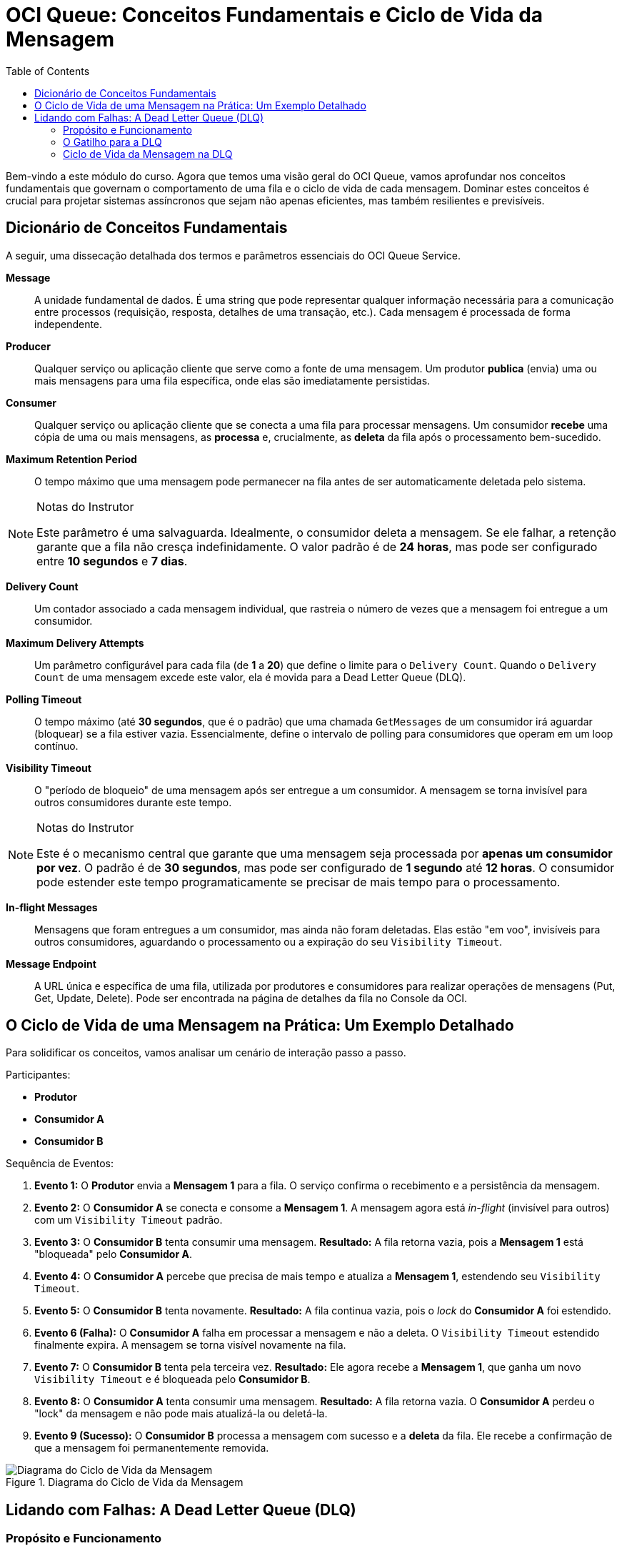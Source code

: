 = OCI Queue: Conceitos Fundamentais e Ciclo de Vida da Mensagem
:toc: levels=2
:icons: font

[preamble]
--
Bem-vindo a este módulo do curso. Agora que temos uma visão geral do OCI Queue, vamos aprofundar nos conceitos fundamentais que governam o comportamento de uma fila e o ciclo de vida de cada mensagem. Dominar estes conceitos é crucial para projetar sistemas assíncronos que sejam não apenas eficientes, mas também resilientes e previsíveis.
--

== Dicionário de Conceitos Fundamentais

A seguir, uma dissecação detalhada dos termos e parâmetros essenciais do OCI Queue Service.

*Message*::
A unidade fundamental de dados. É uma string que pode representar qualquer informação necessária para a comunicação entre processos (requisição, resposta, detalhes de uma transação, etc.). Cada mensagem é processada de forma independente.

*Producer*::
Qualquer serviço ou aplicação cliente que serve como a fonte de uma mensagem. Um produtor *publica* (envia) uma ou mais mensagens para uma fila específica, onde elas são imediatamente persistidas.

*Consumer*::
Qualquer serviço ou aplicação cliente que se conecta a uma fila para processar mensagens. Um consumidor *recebe* uma cópia de uma ou mais mensagens, as *processa* e, crucialmente, as *deleta* da fila após o processamento bem-sucedido.

*Maximum Retention Period*::
O tempo máximo que uma mensagem pode permanecer na fila antes de ser automaticamente deletada pelo sistema.

[NOTE]
====
.Notas do Instrutor
Este parâmetro é uma salvaguarda. Idealmente, o consumidor deleta a mensagem. Se ele falhar, a retenção garante que a fila não cresça indefinidamente. O valor padrão é de *24 horas*, mas pode ser configurado entre *10 segundos* e *7 dias*.
====

*Delivery Count*::
Um contador associado a cada mensagem individual, que rastreia o número de vezes que a mensagem foi entregue a um consumidor.

*Maximum Delivery Attempts*::
Um parâmetro configurável para cada fila (de *1* a *20*) que define o limite para o `Delivery Count`. Quando o `Delivery Count` de uma mensagem excede este valor, ela é movida para a Dead Letter Queue (DLQ).

*Polling Timeout*::
O tempo máximo (até *30 segundos*, que é o padrão) que uma chamada `GetMessages` de um consumidor irá aguardar (bloquear) se a fila estiver vazia. Essencialmente, define o intervalo de polling para consumidores que operam em um loop contínuo.

*Visibility Timeout*::
O "período de bloqueio" de uma mensagem após ser entregue a um consumidor. A mensagem se torna invisível para outros consumidores durante este tempo.
[NOTE]
====
.Notas do Instrutor
Este é o mecanismo central que garante que uma mensagem seja processada por *apenas um consumidor por vez*. O padrão é de *30 segundos*, mas pode ser configurado de *1 segundo* até *12 horas*. O consumidor pode estender este tempo programaticamente se precisar de mais tempo para o processamento.
====

*In-flight Messages*::
Mensagens que foram entregues a um consumidor, mas ainda não foram deletadas. Elas estão "em voo", invisíveis para outros consumidores, aguardando o processamento ou a expiração do seu `Visibility Timeout`.

*Message Endpoint*::
A URL única e específica de uma fila, utilizada por produtores e consumidores para realizar operações de mensagens (Put, Get, Update, Delete). Pode ser encontrada na página de detalhes da fila no Console da OCI.

== O Ciclo de Vida de uma Mensagem na Prática: Um Exemplo Detalhado

Para solidificar os conceitos, vamos analisar um cenário de interação passo a passo.

.Participantes:
* *Produtor*
* *Consumidor A*
* *Consumidor B*

.Sequência de Eventos:
. *Evento 1:* O *Produtor* envia a *Mensagem 1* para a fila. O serviço confirma o recebimento e a persistência da mensagem.
. *Evento 2:* O *Consumidor A* se conecta e consome a *Mensagem 1*. A mensagem agora está _in-flight_ (invisível para outros) com um `Visibility Timeout` padrão.
. *Evento 3:* O *Consumidor B* tenta consumir uma mensagem. *Resultado:* A fila retorna vazia, pois a *Mensagem 1* está "bloqueada" pelo *Consumidor A*.
. *Evento 4:* O *Consumidor A* percebe que precisa de mais tempo e atualiza a *Mensagem 1*, estendendo seu `Visibility Timeout`.
. *Evento 5:* O *Consumidor B* tenta novamente. *Resultado:* A fila continua vazia, pois o _lock_ do *Consumidor A* foi estendido.
. *Evento 6 (Falha):* O *Consumidor A* falha em processar a mensagem e não a deleta. O `Visibility Timeout` estendido finalmente expira. A mensagem se torna visível novamente na fila.
. *Evento 7:* O *Consumidor B* tenta pela terceira vez. *Resultado:* Ele agora recebe a *Mensagem 1*, que ganha um novo `Visibility Timeout` e é bloqueada pelo *Consumidor B*.
. *Evento 8:* O *Consumidor A* tenta consumir uma mensagem. *Resultado:* A fila retorna vazia. O *Consumidor A* perdeu o "lock" da mensagem e não pode mais atualizá-la ou deletá-la.
. *Evento 9 (Sucesso):* O *Consumidor B* processa a mensagem com sucesso e a *deleta* da fila. Ele recebe a confirmação de que a mensagem foi permanentemente removida.

image::images/image121.png[alt="Diagrama do Ciclo de Vida da Mensagem", title="Diagrama do Ciclo de Vida da Mensagem"]

== Lidando com Falhas: A Dead Letter Queue (DLQ)

=== Propósito e Funcionamento

Ao criar uma fila, uma *Dead Letter Queue (DLQ)* correspondente é automaticamente disponibilizada. O propósito da DLQ é isolar mensagens problemáticas ("poison messages") para que elas não bloqueiem o processamento de outras mensagens válidas na fila principal.

=== O Gatilho para a DLQ

Uma mensagem é movida para a DLQ apenas quando o número de tentativas de entrega malsucedidas excede o limite configurado.

[IMPORTANT]
====
.O que é uma "Entrega Malsucedida"?
Uma tentativa de entrega é considerada malsucedida quando um consumidor recebe a mensagem, mas falha em deletá-la antes que o `Visibility Timeout` expire.

A condição para mover uma mensagem para a DLQ é: `Delivery Count > Maximum Delivery Attempts`
====

=== Ciclo de Vida da Mensagem na DLQ

É crucial entender que as mensagens na DLQ *não são permanentes*. Elas ainda estão sujeitas ao `Maximum Retention Period` original da fila.

[TIP]
====
.Janela para Troubleshooting
O período de retenção (que pode ser de até sete dias) serve como uma janela de tempo para que um administrador ou um processo automatizado possa recuperar as mensagens da DLQ, examiná-las e solucionar a causa raiz da falha de processamento. Após o período de retenção expirar, a mensagem é permanentemente deletada da DLQ pelo serviço.
====

O ciclo foi melhor apresentado no curso. Recomendo voltar nessa parte também se quiser ver como funciona o ciclo de vida de uma mensagem na fila.

image::images/image122.png[alt="Fluxo de uma Mensagem para a Dead Letter Queue", title="Fluxo de uma Mensagem para a Dead Letter Queue"]